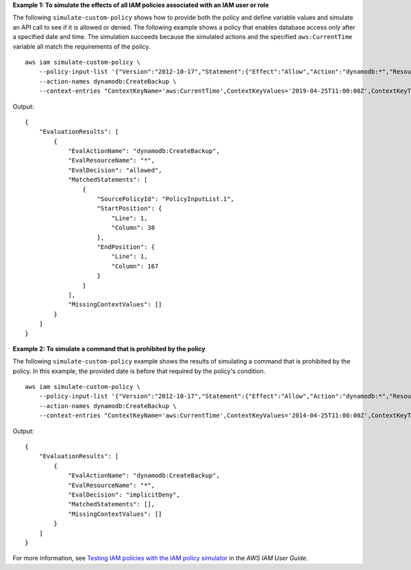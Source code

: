 **Example 1: To simulate the effects of all IAM policies associated with an IAM user or role**

The following ``simulate-custom-policy`` shows how to provide both the policy and define variable values and simulate an API call to see if it is allowed or denied. The following example shows a policy that enables database access only after a specified date and time. The simulation succeeds because the simulated actions and the specified ``aws:CurrentTime`` variable all match the requirements of the policy. ::

    aws iam simulate-custom-policy \
        --policy-input-list '{"Version":"2012-10-17","Statement":{"Effect":"Allow","Action":"dynamodb:*","Resource":"*","Condition":{"DateGreaterThan":{"aws:CurrentTime":"2018-08-16T12:00:00Z"}}}}' \
        --action-names dynamodb:CreateBackup \
        --context-entries "ContextKeyName='aws:CurrentTime',ContextKeyValues='2019-04-25T11:00:00Z',ContextKeyType=date"

Output::

    {
        "EvaluationResults": [
            {
                "EvalActionName": "dynamodb:CreateBackup",
                "EvalResourceName": "*",
                "EvalDecision": "allowed",
                "MatchedStatements": [
                    {
                        "SourcePolicyId": "PolicyInputList.1",
                        "StartPosition": {
                            "Line": 1,
                            "Column": 38
                        },
                        "EndPosition": {
                            "Line": 1,
                            "Column": 167
                        }
                    }
                ],
                "MissingContextValues": []
            }
        ]
    }


**Example 2: To simulate a command that is prohibited by the policy**

The following ``simulate-custom-policy`` example shows the results of simulating a command that is prohibited by the policy. In this example, the provided date is before that required by the policy's condition. ::

    aws iam simulate-custom-policy \
        --policy-input-list '{"Version":"2012-10-17","Statement":{"Effect":"Allow","Action":"dynamodb:*","Resource":"*","Condition":{"DateGreaterThan":{"aws:CurrentTime":"2018-08-16T12:00:00Z"}}}}' \
        --action-names dynamodb:CreateBackup \
        --context-entries "ContextKeyName='aws:CurrentTime',ContextKeyValues='2014-04-25T11:00:00Z',ContextKeyType=date"

Output::

    {
        "EvaluationResults": [
            {
                "EvalActionName": "dynamodb:CreateBackup",
                "EvalResourceName": "*",
                "EvalDecision": "implicitDeny",
                "MatchedStatements": [],
                "MissingContextValues": []
            }
        ]
    }

For more information, see `Testing IAM policies with the IAM policy simulator <https://docs.aws.amazon.com/IAM/latest/UserGuide/access_policies_testing-policies.html>`__ in the *AWS IAM User Guide*.
